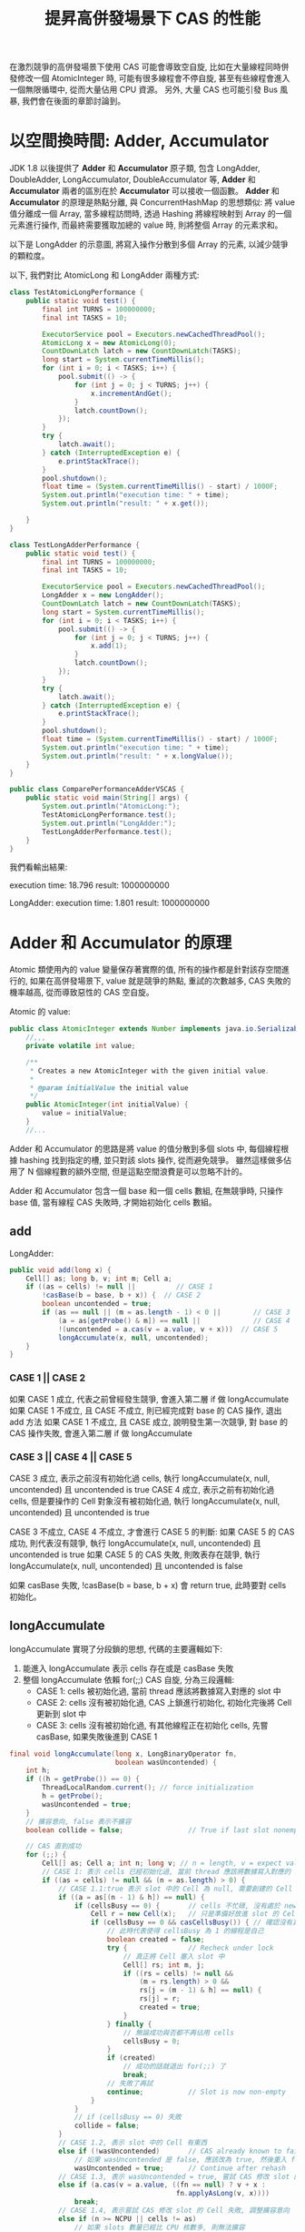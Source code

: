 #+TITLE: 提昇高併發場景下 CAS 的性能
在激烈競爭的高併發場景下使用 CAS 可能會導致空自旋, 比如在大量線程同時併發修改一個 AtomicInteger 時, 可能有很多線程會不停自旋, 甚至有些線程會進入一個無限循環中, 從而大量佔用 CPU 資源。 另外, 大量 CAS 也可能引發 Bus 風暴, 我們會在後面的章節討論到。
* 以空間換時間: Adder, Accumulator
JDK 1.8 以後提供了 *Adder* 和 *Accumulator* 原子類, 包含 LongAdder, DoubleAdder, LongAccumulator, DoubleAccumulator 等, *Adder* 和 *Accumulator* 兩者的區別在於 *Accumulator* 可以接收一個函數。 *Adder* 和 *Accumulator* 的原理是熱點分離, 與 ConcurrentHashMap 的思想類似: 將 value 值分離成一個 Array, 當多線程訪問時, 透過 Hashing 將線程映射到 Array 的一個元素進行操作, 而最終需要獲取加總的 value 時, 則將整個 Array 的元素求和。

以下是 LongAdder 的示意圖, 將寫入操作分散到多個 Array 的元素, 以減少競爭的顆粒度。
[[./image/adder-visualization.png]]

以下, 我們對比 AtomicLong 和 LongAdder 兩種方式:
#+begin_src java
class TestAtomicLongPerformance {
    public static void test() {
        final int TURNS = 100000000;
        final int TASKS = 10;

        ExecutorService pool = Executors.newCachedThreadPool();
        AtomicLong x = new AtomicLong(0);
        CountDownLatch latch = new CountDownLatch(TASKS);
        long start = System.currentTimeMillis();
        for (int i = 0; i < TASKS; i++) {
            pool.submit(() -> {
                for (int j = 0; j < TURNS; j++) {
                    x.incrementAndGet();
                }
                latch.countDown();
            });
        }
        try {
            latch.await();
        } catch (InterruptedException e) {
            e.printStackTrace();
        }
        pool.shutdown();
        float time = (System.currentTimeMillis() - start) / 1000F;
        System.out.println("execution time: " + time);
        System.out.println("result: " + x.get());

    }
}
#+end_src

#+begin_src java
class TestLongAdderPerformance {
    public static void test() {
        final int TURNS = 100000000;
        final int TASKS = 10;

        ExecutorService pool = Executors.newCachedThreadPool();
        LongAdder x = new LongAdder();
        CountDownLatch latch = new CountDownLatch(TASKS);
        long start = System.currentTimeMillis();
        for (int i = 0; i < TASKS; i++) {
            pool.submit(() -> {
                for (int j = 0; j < TURNS; j++) {
                    x.add(1);
                }
                latch.countDown();
            });
        }
        try {
            latch.await();
        } catch (InterruptedException e) {
            e.printStackTrace();
        }
        pool.shutdown();
        float time = (System.currentTimeMillis() - start) / 1000F;
        System.out.println("execution time: " + time);
        System.out.println("result: " + x.longValue());
    }
}
#+end_src

#+begin_src java
public class ComparePerformanceAdderVSCAS {
    public static void main(String[] args) {
        System.out.println("AtomicLong:");
        TestAtomicLongPerformance.test();
        System.out.println("LongAdder:");
        TestLongAdderPerformance.test();
    }
}
#+end_src

我們看輸出結果:

execution time: 18.796
result: 1000000000

LongAdder:
execution time: 1.801
result: 1000000000
* Adder 和 Accumulator 的原理
Atomic 類使用內的 value 變量保存著實際的值, 所有的操作都是針對該存空間進行的, 如果在高併發場景下, value 就是競爭的熱點, 重試的次數越多, CAS 失敗的機率越高, 從而導致惡性的 CAS 空自旋。

Atomic 的 value:
#+begin_src java
public class AtomicInteger extends Number implements java.io.Serializable {
    //,,,
    private volatile int value;

    /**
     * Creates a new AtomicInteger with the given initial value.
     *
     * @param initialValue the initial value
     */
    public AtomicInteger(int initialValue) {
        value = initialValue;
    }
    //...
#+end_src

Adder 和 Accumulator 的思路是將 value 的值分散到多個 slots 中, 每個線程根據 hashing 找到指定的槽, 並只對該 slots 操作, 從而避免競爭。 雖然這樣做多佔用了 N 個線程數的額外空間, 但是這點空間浪費是可以忽略不計的。

Adder 和 Accumulator 包含一個 base 和一個 cells 數組, 在無競爭時, 只操作 base 值, 當有線程 CAS 失敗時, 才開始初始化 cells 數組。

** add
LongAdder:
#+begin_src java
    public void add(long x) {
        Cell[] as; long b, v; int m; Cell a;
        if ((as = cells) != null ||          // CASE 1
            !casBase(b = base, b + x)) {  // CASE 2
            boolean uncontended = true;
            if (as == null || (m = as.length - 1) < 0 ||        // CASE 3
                (a = as[getProbe() & m]) == null ||             // CASE 4
                !(uncontended = a.cas(v = a.value, v + x)))  // CASE 5
                longAccumulate(x, null, uncontended);
        }
    }
#+end_src

*** CASE 1 || CASE 2
如果 CASE 1 成立, 代表之前曾經發生競爭, 會進入第二層 if 做 longAccumulate
如果 CASE 1 不成立, 且 CASE 不成立, 則已經完成對 base 的 CAS 操作, 退出 add 方法
如果 CASE 1 不成立, 且 CASE 成立, 說明發生第一次競爭, 對 base 的 CAS 操作失敗, 會進入第二層 if 做 longAccumulate

*** CASE 3 || CASE 4 || CASE 5
CASE 3 成立, 表示之前沒有初始化過 cells, 執行 longAccumulate(x, null, uncontended) 且 uncontended is true
CASE 4 成立, 表示之前有初始化過 cells, 但是要操作的 Cell 對象沒有被初始化過, 執行 longAccumulate(x, null, uncontended) 且 uncontended is true

CASE 3 不成立, CASE 4 不成立, 才會進行 CASE 5 的判斷:
如果 CASE 5 的 CAS 成功, 則代表沒有競爭, 執行 longAccumulate(x, null, uncontended) 且 uncontended is true
如果 CASE 5 的 CAS 失敗, 則敗表存在競爭, 執行 longAccumulate(x, null, uncontended) 且 uncontended is false

如果 casBase 失敗, !casBase(b = base, b + x) 會 return true, 此時要對 cells 初始化。
** longAccumulate
longAccumulate 實現了分段鎖的思想, 代碼的主要邏輯如下:
1. 能進入 longAccumulate 表示 cells 存在或是 casBase 失敗
2. 整個 longAccumulate 依賴 for(;;) CAS 自旋, 分為三段邏輯:
   * CASE 1: cells 被初始化過, 當前 thread 應該將數據寫入對應的 slot 中
   * CASE 2: cells 沒有被初始化過, CAS 上鎖進行初始化, 初始化完後將 Cell 更新到 slot 中
   * CASE 3: cells 沒有被初始化過, 有其他線程正在初始化 cells, 先嘗 casBase, 如果失敗後進到 CASE 1
#+begin_src java
    final void longAccumulate(long x, LongBinaryOperator fn,
                              boolean wasUncontended) {
        int h;
        if ((h = getProbe()) == 0) {
            ThreadLocalRandom.current(); // force initialization
            h = getProbe();
            wasUncontended = true;
        }
        // 擴容意向, false 表示不擴容
        boolean collide = false;                // True if last slot nonempty

        // CAS 直到成功
        for (;;) {
            Cell[] as; Cell a; int n; long v; // n = length, v = expect value
            // CASE 1: 表示 cells 已經初始化過, 當前 thread 應該將數據寫入對應的 slot 中
            if ((as = cells) != null && (n = as.length) > 0) {
                // CASE 1.1:true 表示 slot 中的 Cell 為 null, 需要創建的 Cell
                if ((a = as[(n - 1) & h]) == null) {
                    if (cellsBusy == 0) {       // cells 不忙碌, 沒有處於 new 或擴容階段
                        Cell r = new Cell(x);   // 只是準備好放進 slot 的 Cell, 真的要放進去要再次確認 cells 的情況
                        if (cellsBusy == 0 && casCellsBusy()) { // 確認沒有其他線程將 cellsBusy 改為其他狀態, 執行 casCellsBusy 做 CAS 上鎖
                            // 此時代表使得 cellsBusy 為 1 的線程是自己
                            boolean created = false;
                            try {               // Recheck under lock
                                // 真正將 Cell 塞入 slot 中
                                Cell[] rs; int m, j;
                                if ((rs = cells) != null &&
                                    (m = rs.length) > 0 &&
                                    rs[j = (m - 1) & h] == null) {
                                    rs[j] = r;
                                    created = true;
                                }
                            } finally {
                                // 無論成功與否都不再佔用 cells
                                cellsBusy = 0;
                            }
                            if (created)
                                // 成功的話就退出 for(;;) 了
                                break;
                            // 失敗了再試
                            continue;           // Slot is now non-empty
                        }
                    }
                    // if (cellsBusy == 0) 失敗
                    collide = false;
                }
                // CASE 1.2, 表示 slot 中的 Cell 有東西
                else if (!wasUncontended)       // CAS already known to fail
                    // 如果 wasUncontended 是 false, 應該改為 true, 然後重入 for(;;)
                    wasUncontended = true;      // Continue after rehash
                // CASE 1.3, 表示 wasUncontended = true, 嘗試 CAS 修改 slot 的 Cell, 成功就 break
                else if (a.cas(v = a.value, ((fn == null) ? v + x :
                                             fn.applyAsLong(v, x))))
                    break;
                // CASE 1.4, 表示嘗試 CAS 修改 slot 的 Cell 失敗, 調整擴容意向
                else if (n >= NCPU || cells != as)
                    // 如果 slots 數量已經比 CPU 核數多, 則無法擴容
                    // 如果 cells 已經過期 (被其他線程擴容), 則無法擴容
                    // 調整為 false 後會重入 for(;;)
                    collide = false;            // At max size or stale
                // CASE 1.5, 表示可以擴容, 調整擴容意向為 true
                else if (!collide)
                    collide = true;
                // CASE 1.6, 執行擴容
                else if (cellsBusy == 0 && casCellsBusy()) {
                    try {
                        if (cells == as) {      // Expand table unless stale
                            Cell[] rs = new Cell[n << 1];
                            for (int i = 0; i < n; ++i)
                                rs[i] = as[i];
                            cells = rs;
                        }
                    } finally {
                        cellsBusy = 0;
                    }
                    collide = false;
                    continue;                   // Retry with expanded table
                }
                // rehash
                h = advanceProbe(h);
            }
            // CASE 2: cells 是 null 且 CAS lock 成功
            else if (cellsBusy == 0 && cells == as && casCellsBusy()) {
                boolean init = false;
                try {                           // Initialize table
                    if (cells == as) {
                        Cell[] rs = new Cell[2];
                        rs[h & 1] = new Cell(x);
                        cells = rs;
                        init = true;
                    }
                } finally {
                    cellsBusy = 0;
                }
                if (init)
                    break;
            }
            // CASE 3: 有其他線程在初始化 cells, 先嘗試 CAS 更新到 base
            else if (casBase(v = base, ((fn == null) ? v + x :
                                        fn.applyAsLong(v, x))))
                break;                          // Fall back on using base
        }
    }
#+end_src
** casCellsBusy 和 CAS 競爭顆粒度
我們從 longAccumulate 知道, 只有 casCellsBusy() 成功時, 才會對整個 cells 上 CAS 鎖, 因此我們要考慮何時會調用 cellsBusy():
1. cells 初始化時
2. cells 擴容時
3. 對 cells 的空 slot 新增 Cell 時
關於第三點, 由於 slot 上是 null, null 對象是無法 CAS 操作的, 所以必須等到 slot 上有東西時, 才可以在 CASE 1 成立時, 只在對應的 slot CAS 自旋。
